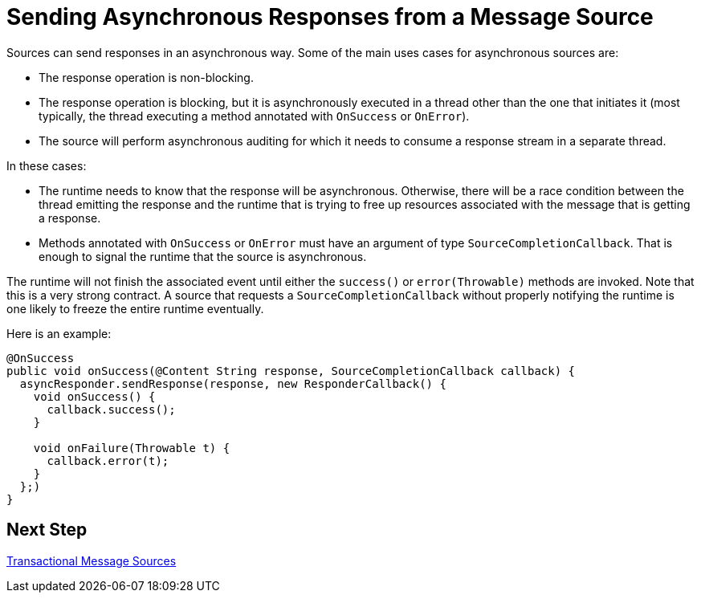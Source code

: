 = Sending Asynchronous Responses from a Message Source
:keywords: mule, sdk, sources, listener, triggers, response, output, asynchronous

Sources can send responses in an asynchronous way. Some of the main uses cases for asynchronous sources are:

* The response operation is non-blocking.
* The response operation is blocking, but it is asynchronously executed in a thread other than the one that initiates it (most typically, the thread executing a method annotated with `OnSuccess` or `OnError`).
* The source will perform asynchronous auditing for which it needs to consume a response stream in a separate thread.

In these cases:

* The runtime needs to know that the response will be asynchronous. Otherwise, there will be a race condition between the thread emitting the response and the runtime that is trying to free
up resources associated with the message that is getting a response.
* Methods annotated with `OnSuccess` or `OnError` must have an argument of type `SourceCompletionCallback`. That is enough to signal the runtime that the source is asynchronous.

The runtime will not finish the associated event until either the `success()` or `error(Throwable)` methods are invoked. Note that this is a very strong contract. A source that requests a `SourceCompletionCallback` without properly notifying the runtime is one likely to freeze the entire runtime eventually.

Here is an example:
[source, java, linenums]
----
@OnSuccess
public void onSuccess(@Content String response, SourceCompletionCallback callback) {
  asyncResponder.sendResponse(response, new ResponderCallback() {
    void onSuccess() {
      callback.success();
    }

    void onFailure(Throwable t) {
      callback.error(t);
    }
  };)
}
----

== Next Step

<<sources-transactions#, Transactional Message Sources>>
